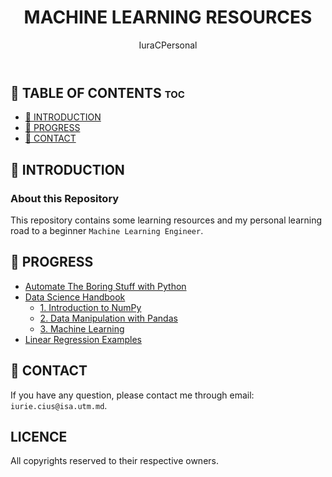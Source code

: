 #+TITLE: MACHINE LEARNING RESOURCES
#+AUTHOR: IuraCPersonal

** 👋 TABLE OF CONTENTS :toc:
  - [[#-introduction][📑 INTRODUCTION]]
  - [[#-progress][🎯 PROGRESS]]
  - [[#-contact][📮 CONTACT]]

** 📑 INTRODUCTION

*** About this Repository

This repository contains some learning resources and my personal learning road to a beginner =Machine Learning Engineer=.

** 🎯 PROGRESS

- [[https://github.com/IuraCPersonal/machine-learning/tree/main/Automate%20The%20Boring%20Stuff%20with%20Python][Automate The Boring Stuff with Python]]
- [[https://github.com/IuraCPersonal/machine-learning/tree/main/Data%20Science%20Handbook][Data Science Handbook]]
  - [[https://github.com/IuraCPersonal/machine-learning/blob/main/Data%20Science%20Handbook/1.%20Introduction%20to%20NumPy/script.ipynb][1. Introduction to NumPy]]
  - [[https://github.com/IuraCPersonal/machine-learning/blob/main/Data%20Science%20Handbook/2.%20Data%20Manipulation%20with%20Pandas/script.ipynb][2. Data Manipulation with Pandas]]
  - [[https://github.com/IuraCPersonal/machine-learning/tree/main/Data%20Science%20Handbook/3.%20Machine%20Learning][3. Machine Learning]]
- [[https://github.com/IuraCPersonal/machine-learning/tree/main/LinearRegression][Linear Regression Examples]]

** 📮 CONTACT

If you have any question, please contact me through email: =iurie.cius@isa.utm.md=.

** LICENCE

All copyrights reserved to their respective owners.
